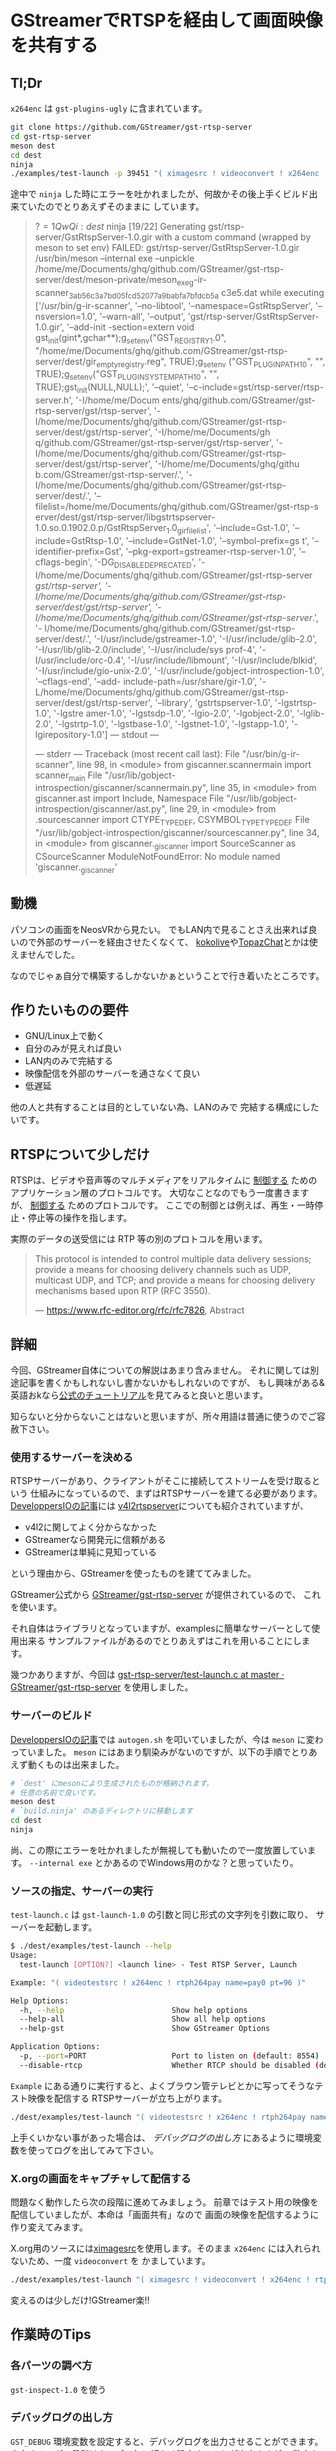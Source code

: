 * GStreamerでRTSPを経由して画面映像を共有する
  :PROPERTIES:
  :DATE: [2022-08-29 Mon 23:45]
  :TAGS: :gstreamer:rtsp:streaming:
  :BLOG_POST_KIND: Knowledge
  :BLOG_POST_PROGRESS: Published
  :BLOG_POST_STATUS: Normal
  :END:
:LOGBOOK:
CLOCK: [2022-08-30 Tue 00:47]--[2022-08-30 Tue 00:51] =>  0:04
:END:

** Tl;Dr

~x264enc~ は ~gst-plugins-ugly~ に含まれています。

 #+begin_src sh
   git clone https://github.com/GStreamer/gst-rtsp-server
   cd gst-rtsp-server
   meson dest
   cd dest
   ninja
   ./examples/test-launch -p 39451 "( ximagesrc ! videoconvert ! x264enc ! rtph264pay name=pay0 )"
 #+end_src

 途中で ~ninja~ した時にエラーを吐かれましたが、何故かその後上手くビルド出来ていたのでとりあえずそのままに
 しています。
 

 #+begin_quote
 $?=1 QwQi:dest$ ninja
[19/22] Generating gst/rtsp-server/GstRtspServer-1.0.gir with a custom command (wrapped by meson to set env)
FAILED: gst/rtsp-server/GstRtspServer-1.0.gir
/usr/bin/meson --internal exe --unpickle /home/me/Documents/ghq/github.com/GStreamer/gst-rtsp-server/dest/meson-private/meson_exe_g-ir-scanner_3ab56c3a7bd05fcd52077a9babfa7bfdcb5a
c3e5.dat
while executing ['/usr/bin/g-ir-scanner', '--no-libtool', '--namespace=GstRtspServer', '--nsversion=1.0', '--warn-all', '--output', 'gst/rtsp-server/GstRtspServer-1.0.gir', '--add-init
-section=extern void gst_init(gint*,gchar**);g_setenv("GST_REGISTRY_1.0", "/home/me/Documents/ghq/github.com/GStreamer/gst-rtsp-server/dest/gir_empty_registry.reg", TRUE);g_setenv
("GST_PLUGIN_PATH_1_0", "", TRUE);g_setenv("GST_PLUGIN_SYSTEM_PATH_1_0", "", TRUE);gst_init(NULL,NULL);', '--quiet', '--c-include=gst/rtsp-server/rtsp-server.h', '-I/home/me/Docum
ents/ghq/github.com/GStreamer/gst-rtsp-server/gst/rtsp-server', '-I/home/me/Documents/ghq/github.com/GStreamer/gst-rtsp-server/dest/gst/rtsp-server', '-I/home/me/Documents/gh
q/github.com/GStreamer/gst-rtsp-server/gst/rtsp-server', '-I/home/me/Documents/ghq/github.com/GStreamer/gst-rtsp-server/dest/gst/rtsp-server', '-I/home/me/Documents/ghq/githu
b.com/GStreamer/gst-rtsp-server/.', '-I/home/me/Documents/ghq/github.com/GStreamer/gst-rtsp-server/dest/.', '--filelist=/home/me/Documents/ghq/github.com/GStreamer/gst-rtsp-s
erver/dest/gst/rtsp-server/libgstrtspserver-1.0.so.0.1902.0.p/GstRtspServer_1.0_gir_filelist', '--include=Gst-1.0', '--include=GstRtsp-1.0', '--include=GstNet-1.0', '--symbol-prefix=gs
t', '--identifier-prefix=Gst', '--pkg-export=gstreamer-rtsp-server-1.0', '--cflags-begin', '-DG_DISABLE_DEPRECATED', '-I/home/me/Documents/ghq/github.com/GStreamer/gst-rtsp-server
/gst/rtsp-server', '-I/home/me/Documents/ghq/github.com/GStreamer/gst-rtsp-server/dest/gst/rtsp-server', '-I/home/me/Documents/ghq/github.com/GStreamer/gst-rtsp-server/.', '-
I/home/me/Documents/ghq/github.com/GStreamer/gst-rtsp-server/dest/.', '-I/usr/include/gstreamer-1.0', '-I/usr/include/glib-2.0', '-I/usr/lib/glib-2.0/include', '-I/usr/include/sys
prof-4', '-I/usr/include/orc-0.4', '-I/usr/include/libmount', '-I/usr/include/blkid', '-I/usr/include/gio-unix-2.0', '-I/usr/include/gobject-introspection-1.0', '--cflags-end', '--add-
include-path=/usr/share/gir-1.0', '-L/home/me/Documents/ghq/github.com/GStreamer/gst-rtsp-server/dest/gst/rtsp-server', '--library', 'gstrtspserver-1.0', '-lgstrtsp-1.0', '-lgstre
amer-1.0', '-lgstsdp-1.0', '-lgio-2.0', '-lgobject-2.0', '-lglib-2.0', '-lgstrtp-1.0', '-lgstbase-1.0', '-lgstnet-1.0', '-lgstapp-1.0', '-lgirepository-1.0']
--- stdout ---

--- stderr ---
Traceback (most recent call last):
  File "/usr/bin/g-ir-scanner", line 98, in <module>
    from giscanner.scannermain import scanner_main
  File "/usr/lib/gobject-introspection/giscanner/scannermain.py", line 35, in <module>
    from giscanner.ast import Include, Namespace
  File "/usr/lib/gobject-introspection/giscanner/ast.py", line 29, in <module>
    from .sourcescanner import CTYPE_TYPEDEF, CSYMBOL_TYPE_TYPEDEF
  File "/usr/lib/gobject-introspection/giscanner/sourcescanner.py", line 34, in <module>
    from giscanner._giscanner import SourceScanner as CSourceScanner
ModuleNotFoundError: No module named 'giscanner._giscanner'
 #+end_quote
  
** 動機
 パソコンの画面をNeosVRから見たい。
 でもLAN内で見ることさえ出来れば良いので外部のサーバーを経由させたくなくて、
 [[https://www.youtube.com/watch?v=Ta8N4ZFRjJg][kokolive]]や[[https://github.com/TopazChat/TopazChat][TopazChat]]とかは使えませんでした。

 なのでじゃぁ自分で構築するしかないかぁということで行き着いたところです。
 
** 作りたいものの要件
+ GNU/Linux上で動く
+ 自分のみが見えれば良い
+ LAN内のみで完結する
+ 映像配信を外部のサーバーを通さなくて良い
+ 低遅延


他の人と共有することは目的としていない為、LANのみで
完結する構成にしたいです。

** RTSPについて少しだけ
RTSPは、ビデオや音声等のマルチメディアをリアルタイムに _制御する_ ためのアプリケーション層のプロトコルです。
大切なことなのでもう一度書きますが、 _制御する_ ためのプロトコルです。
ここでの制御とは例えば、再生・一時停止・停止等の操作を指します。

実際のデータの送受信には RTP 等の別のプロトコルを用います。

#+begin_quote
This protocol is intended to
control multiple data delivery sessions; provide a means for choosing
delivery channels such as UDP, multicast UDP, and TCP; and provide a
means for choosing delivery mechanisms based upon RTP (RFC 3550).

--- https://www.rfc-editor.org/rfc/rfc7826, Abstract
#+end_quote

** 詳細
今回、GStreamer自体についての解説はあまり含みません。
それに関しては別途記事を書くかもしれないし書かないかもしれないのですが、
もし興味がある&英語おkなら[[https://gstreamer.freedesktop.org/documentation/tutorials/index.html][公式のチュートリアル]]を見てみると良いと思います。

知らないと分からないことはないと思いますが、所々用語は普通に使うのでご容赦下さい。

*** 使用するサーバーを決める
RTSPサーバーがあり、クライアントがそこに接続してストリームを受け取るという
仕組みになっているので、まずはRTSPサーバーを建てる必要があります。
[[DeveloppersIOの記事]]には [[https://github.com/mpromonet/v4l2rtspserver][v4l2rtspserver]]についても紹介されていますが、

+ v4l2に関してよく分からなかった
+ GStreamerなら開発元に信頼がある
+ GStreamerは単純に見知っている

という理由から、GStreamerを使ったものを建ててみました。


GStreamer公式から [[https://github.com/GStreamer/gst-rtsp-server][GStreamer/gst-rtsp-server]] が提供されているので、
これを使います。

それ自体はライブラリとなっていますが、examplesに簡単なサーバーとして使用出来る
サンプルファイルがあるのでとりあえずはこれを用いることにします。

幾つかありますが、今回は [[https://github.com/GStreamer/gst-rtsp-server/blob/master/examples/test-launch.c][gst-rtsp-server/test-launch.c at master · GStreamer/gst-rtsp-server]] を使用しました。

*** サーバーのビルド
[[DeveloppersIOの記事]]では ~autogen.sh~ を叩いていましたが、今は ~meson~ に変わっていました。
~meson~ にはあまり馴染みがないのですが、以下の手順でとりあえず動くものは出来ました。

#+begin_src sh
  # `dest' にmesonにより生成されたものが格納されます。
  # 任意の名前で良いです。
  meson dest
  # `build.ninja' のあるディレクトリに移動します
  cd dest
  ninja
#+end_src

尚、この際にエラーを吐かれましたが無視しても動いたので一度放置しています。
~--internal exe~ とかあるのでWindows用のかな？と思っていたり。
*** ソースの指定、サーバーの実行
~test-launch.c~ は ~gst-launch-1.0~ の引数と同じ形式の文字列を引数に取り、
サーバーを起動します。

#+begin_src sh
  $ ./dest/examples/test-launch --help
  Usage:
    test-launch [OPTION?] <launch line> - Test RTSP Server, Launch

  Example: "( videotestsrc ! x264enc ! rtph264pay name=pay0 pt=96 )"

  Help Options:
    -h, --help                        Show help options
    --help-all                        Show all help options
    --help-gst                        Show GStreamer Options

  Application Options:
    -p, --port=PORT                   Port to listen on (default: 8554)
    --disable-rtcp                    Whether RTCP should be disabled (default false)
#+end_src

~Example~ にある通りに実行すると、よくブラウン管テレビとかに写ってそうなテスト映像を配信する
RTSPサーバーが立ち上がります。

#+begin_src sh
  ./dest/examples/test-launch "( videotestsrc ! x264enc ! rtph264pay name=pay0 pt=96 )"
#+end_src

上手くいかない事があった場合は、 [[デバッグログの出し方]] にあるように環境変数を使ってログを出してみて下さい。
*** X.orgの画面をキャプチャして配信する
問題なく動作したら次の段階に進めてみましょう。
前章ではテスト用の映像を配信していましたが、本命は「画面共有」なので
画面の映像を配信するように作り変えてみます。

X.org用のソースには[[https://gstreamer.freedesktop.org/documentation/ximagesrc/index.html][ximagesrc]]を使用します。そのまま ~x264enc~ には入れられないため、一度 ~videoconvert~ を
かましています。

#+begin_src sh
  ./dest/examples/test-launch "( ximagesrc ! videoconvert ! x264enc ! rtph264pay name=pay0 pt=96 )"
#+end_src

変えるのは少しだけ!GStreamer楽!!
** 作業時のTips
*** 各パーツの調べ方
~gst-inspect-1.0~ を使う
*** デバッグログの出し方
~GST_DEBUG~ 環境変数を設定すると、デバッグログを出力させることができます。
出力するログの段階はカテゴリ毎に細かく設定することが出来ますが、
数字を直接指定することで全体に対して指定もできます。

ログの段階は以下の通りです

| 指定する数字 | 意味    |
|--------------+---------|
|            1 | ERROR   |
|            2 | WARN    |
|            3 | FIXME   |
|            4 | INFO    |
|            5 | DEBUG   |
|            6 | LOG     |
|            7 | TRACE   |
|            9 | MEMDUMP |

例えば、 ~WARN~ までのログを全てのカテゴリに於いて出力したい場合は

#+begin_src sh
  GST_DEBUG=2 ./dest/examples/test-launch "( videotestsrc ! x264enc ! rtph264pay name=pay0 pt=96 )"
#+end_src

のように実行します。


詳しい使い方は [[https://man.archlinux.org/man/gst-launch-1.0.1][gst-launch-1.0のmanページ]] に記載されています。



** 参考
+ <<DeveloppersIOの記事>>: [[https://dev.classmethod.jp/articles/amazon-kinesis-vidseo-streams-gstreamer-rtsp-server/][Kinesis Video Streams GStreamerを使用したRTSPサーバを構築し、Macから動画を送信してみました。 | DevelopersIO]]
+ [[https://github.com/GStreamer/gst-rtsp-server/blob/master/examples/test-launch.c][gst-rtsp-server/test-launch.c at master · GStreamer/gst-rtsp-server]]
+ [[https://www.rfc-editor.org/rfc/rfc7826][RFC 7826: Real-Time Streaming Protocol Version 2.0]]
+ [[https://gstreamer.freedesktop.org/documentation/additional/rtp.html][RTP and RTSP support -- gstreamer.freedesktop.org]]

